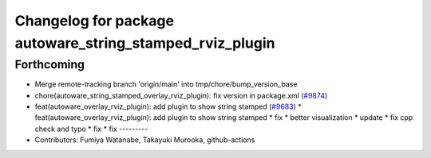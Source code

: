 ^^^^^^^^^^^^^^^^^^^^^^^^^^^^^^^^^^^^^^^^^^^^^^^^^^^^^^^^^
Changelog for package autoware_string_stamped_rviz_plugin
^^^^^^^^^^^^^^^^^^^^^^^^^^^^^^^^^^^^^^^^^^^^^^^^^^^^^^^^^

Forthcoming
-----------
* Merge remote-tracking branch 'origin/main' into tmp/chore/bump_version_base
* chore(autoware_string_stamped_overlay_rviz_plugin): fix version in package.xml (`#9874 <https://github.com/rej55/autoware.universe/issues/9874>`_)
* feat(autoware_overlay_rviz_plugin): add plugin to show string stamped (`#9683 <https://github.com/rej55/autoware.universe/issues/9683>`_)
  * feat(autoware_overlay_rviz_plugin): add plugin to show string stamped
  * fix
  * better visualization
  * update
  * fix cpp check and typo
  * fix
  * fix
  ---------
* Contributors: Fumiya Watanabe, Takayuki Murooka, github-actions
